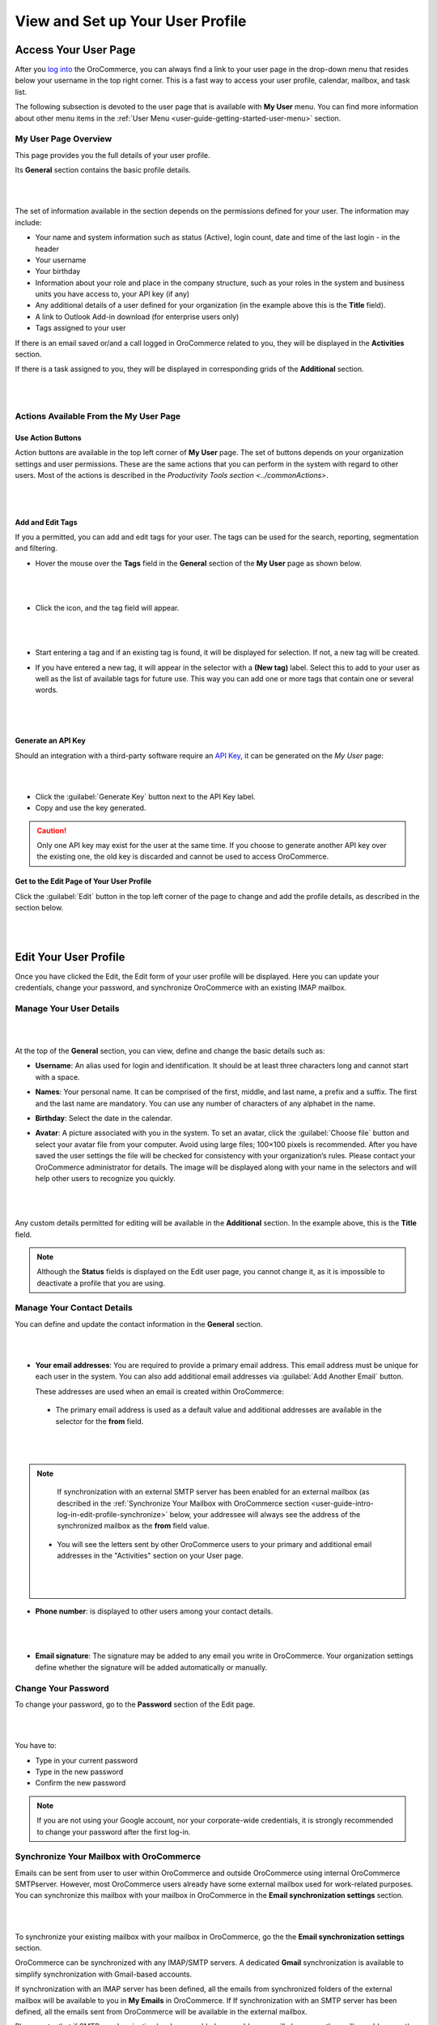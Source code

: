 View and Set up Your User Profile
=================================

.. _user-guide-getting-started-my-user:

Access Your User Page
---------------------

After you `log into <intro_log_in>`_ the OroCommerce, you can always find a link to your user page in the drop-down menu that resides below your username in the top right corner. This is a fast way to access your user profile, calendar, mailbox, and task list. 

The following subsection is devoted to the user page that is available with **My User** menu. You can find more information about other menu items in the :ref:`User Menu <user-guide-getting-started-user-menu>` section.

.. _user-guide-getting-started-my-user-overview:

My User Page Overview
^^^^^^^^^^^^^^^^^^^^^

This page provides you the full details of your user profile.

Its **General** section contains the basic profile details.

|

.. image:: /user_guide/img/getting_started/my_profile.png

|

The set of information available in the section depends on the permissions defined for your user. The information may include:

* Your name and system information such as status (Active), login count, date and time of the last login - in the header

* Your username 

* Your birthday

* Information about your role and place in the company structure, such as your roles in the system and business units 
  you have access to, your API key (if any)
  
* Any additional details of a user defined for your organization (in the example above this is the **Title** field).

* A link to Outlook Add-in download (for enterprise users only)

* Tags assigned to your user

If there is an email saved or/and a call logged in OroCommerce related to you, they will be displayed in the **Activities** section. 

.. image:: /user_guide/img/getting_started/intro/user_view_activities.png

If there is a task assigned to you, they will be displayed in corresponding grids of the **Additional** section.

|

.. image:: /user_guide/img/getting_started/intro/user_view_additional.png 

|

Actions Available From the My User Page
^^^^^^^^^^^^^^^^^^^^^^^^^^^^^^^^^^^^^^^

Use Action Buttons
""""""""""""""""""

Action buttons are available in the top left corner of **My User** page. The set of buttons depends on your organization settings and user permissions. These are the same actions that you can perform in the system with regard to other users. Most of the actions is described in the `Productivity Tools section <../commonActions>`.

|

.. image:: /user_guide/img/getting_started/intro/user_view_actions.png 

|

.. _user-guide-getting-started-my-user-tags:

Add and Edit Tags
"""""""""""""""""

If you a permitted, you can add and edit tags for your user. The tags can be used for the search, reporting, segmentation and filtering.

- Hover the mouse over the **Tags** field in the **General** section of the **My User** page as shown below.

  |

  |IntroTags|

  |
  
- Click the |IcEdit| icon, and the tag field will appear.

  |
  
  |IntroTags1|

  |
  
- Start entering a tag and if an existing tag is found, it will be displayed for selection. If not, a new tag will be 
  created.  

- If you have entered a new tag, it will appear in the selector with a **(New tag)** label. Select this to add to your 
  user as well as the list of available tags for future use. This way you can add one or more tags that contain one or 
  several words.
  
  |
  
  |IntroTags2|

  |
  
Generate an API Key
"""""""""""""""""""

Should an integration with a third-party software require an `API Key <https://en.wikipedia.org/wiki/Application_programming_interface_key>`_, it can be generated  on the *My User* page:

|

.. image:: /user_guide/img/getting_started/intro/user_view_apik.png

|

- Click the :guilabel:`Generate Key` button next to the API Key label.

- Copy and use the key generated.

.. caution::

    Only one API key may exist for the user at the same time. If you choose to generate another API key over the existing one, the old key is discarded and cannot be used to access OroCommerce.


Get to the Edit Page of Your User Profile
"""""""""""""""""""""""""""""""""""""""""

Click the :guilabel:`Edit` button in the top left corner of the page to change and add the profile details, as described in the section below.

|

.. image:: /user_guide/img/getting_started/intro/user_edit.png
    
|
    
.. _user-guide-getting-started-profile:
    
Edit Your User Profile
----------------------

Once you have clicked the Edit, the Edit form of your user profile will be displayed. Here you can update your 
credentials, change your password, and synchronize OroCommerce with an existing IMAP mailbox.

Manage Your User Details
^^^^^^^^^^^^^^^^^^^^^^^^

|

.. image:: /user_guide/img/getting_started/intro/user_edit_general.png

|

At the top of the **General** section, you can view, define and change the basic details such as:

- **Username**: An alias used for login and identification. It should be at least three characters long and cannot 
  start with a space.

- **Names**: Your personal name. It can be comprised of the first, middle, and last name, a prefix and a suffix. The 
  first and the last name are mandatory. You can use any number of characters of any alphabet in the name.

- **Birthday**: Select the date in the calendar. 

- **Avatar**: A picture associated with you in the system. To set an avatar, click the :guilabel:`Choose file` button 
  and select your avatar file from your computer. Avoid using large files; 100×100 pixels is recommended. After you have 
  saved the user settings the file will be checked for consistency with your organization’s rules.  Please contact your 
  OroCommerce administrator for details. The image will be displayed along with your name in the selectors and will help 
  other users to recognize you quickly.

  |
  
  |EditAvatar|

  |
  
Any custom details permitted for editing will be available in the **Additional** section. In the example above, this is 
the **Title** field.

.. note::

    Although the **Status** fields is displayed on the Edit user page, you cannot change it, as it is impossible to 
    deactivate a profile that you are using.

Manage Your Contact Details
^^^^^^^^^^^^^^^^^^^^^^^^^^^
 
You can define and update the contact information in  the **General** section. 

|

.. image:: /user_guide/img/getting_started/intro/user_edit_contacts.png 

|
  
- **Your email addresses**: You are required to provide a primary email address. This email address must be unique for 
  each user in the system. You can also add additional email addresses via :guilabel:`Add Another Email` button. 
  
  These addresses are used when an email is created within OroCommerce: 

 - The primary email address is used as a default value and additional addresses are available in the selector for the 
   **from** field.

   |
   
   |EmailFrom|

   |

.. note::

     If synchronization with an external SMTP server has been enabled for an external mailbox (as described in the 
     :ref:`Synchronize Your Mailbox with OroCommerce section <user-guide-intro-log-in-edit-profile-synchronize>` below, 
     your addressee will always see the address of the synchronized mailbox as the **from** field value.

 - You will see the letters sent by other OroCommerce users to your primary and additional email addresses in the 
   "Activities" section on your User page.
   
   |
   
   |EmailTo|
   
   |
   
- **Phone number**: is displayed to other users among your contact details.

  |
  
  |Phone|
  
  |
  
- **Email signature**: The signature may be added to any email you write in OroCommerce. Your organization settings define 
  whether the signature will be added automatically or manually. 


.. _user-guide-getting-started-profile-password:

Change Your Password
^^^^^^^^^^^^^^^^^^^^

To change your password, go to the **Password** section of the Edit page. 

|

.. image:: /user_guide/img/getting_started/intro/user_edit_password.png

|

You have to:

- Type in your current password

- Type in the new password

- Confirm the new password


.. note::

    If you are not using your Google account, nor your corporate-wide credentials, it is strongly recommended to change 
    your password after the first log-in.


.. _user-guide-intro-log-in-edit-profile-synchronize:

Synchronize Your Mailbox with OroCommerce
^^^^^^^^^^^^^^^^^^^^^^^^^^^^^^^^^^^^^^^^^

Emails can be sent from user to user within OroCommerce and outside OroCommerce using internal OroCommerce SMTPserver. However, most 
OroCommerce users already have some external mailbox used for work-related purposes. You can synchronize this mailbox with 
your mailbox in OroCommerce in the **Email synchronization settings** section.

|

.. image:: /user_guide/img/getting_started/intro/email_sync_1.png

|

To synchronize your existing mailbox with your mailbox in OroCommerce, go the the **Email synchronization settings** section.

OroCommerce can be synchronized with any IMAP/SMTP servers. A dedicated **Gmail** synchronization is available to simplify synchronization with Gmail-based accounts. 

If synchronization with an IMAP server has been defined, all the emails from synchronized folders of the external 
mailbox will be available to you in **My Emails** in OroCommerce. If If synchronization with an SMTP server has been defined, 
all the emails sent from OroCommerce will be available in the external mailbox.

Please note, that if SMTP synchronization has been enabled, your addressee will always see the mailbox address as the 
**from** field value.

.. note::

    If no synchronization has been enabled, emails received from other OroCommerce users will appear in the **Activity** 
    section of the **My User** page but not in **My Emails**. Emails from a synchronized mailbox can be reached from the 
    both.

Synchronize with any IMAP/SMTP Server
"""""""""""""""""""""""""""""""""""""

The functionality can be used to synchronize any IMAP/SMTP server with your mailbox in OroCommerce. 

- Select the Account Type - **Other** (if available). If this is an only option enabled for the system, the selector 
  won’t be displayed - skip the step.
  
  |
  
  |EmailSync2|

  |
  
* In order to **receive emails** from the external mailbox in OroCommerce:

  - Check the **Enable IMAP** box.

  - Provide your IMAP credentials: host, port, and encryption type (contact your administrator for assistance).

- In order to **synchronize emails sent** from OroCommerce in to the external mailbox:

  - Check the **Enable SMTP** box.

  - Provide your SMTP credentials: host, port, and encryption type (contact your administrator for assistance).

.. hint::

    If you choose not to enable SMTP synchronization, you will still be able to send emails from OroCommerce, but they won’t 
    be synced with the email server and you will not see them in other email clients (such as Outlook or Gmail web 
    interface). We strongly recommend to enable SMTP at all times.

* In order to **finish the synchronization**:

  - Provide your access credentials: your login/username (usually the email address itself) and password used to access 
    the mailbox.
   
  - Click the :guilabel:`Check Connection/Retrieve Folders` button. 

  - Once connection has been established , you will see the list of folders. Check the folders you want to synchronize 
    with OroCommerce.

  - Save the user profile.
  
|
  
|EmailSyncYahoo|
  
|  

Syncing with Gmail
""""""""""""""""""

You may use the generic IMAP/SMTP synchronization described above for your Gmail account, however,you must allow access 
for **less secure apps** in your Gmail settings first. (Please see detailed instructions 
`here <https://support.google.com/mail/troubleshooter/1668960?hl=en&rd=1#ts=1665018%2C1665144>`_.) 

To avoid this step and improve security we strongly recommend to use the dedicated functionality described below.
This section applies to both @gmail.com customers and Google Apps customers.(Check with your email administrator if you 
doubt).

- Select the Account Type - **Gmail** and click the :guilabel:`Connect` button that appears below.

  |
  
  |EmailSync3|
  
  |
  
.. note::

    This option is only available if your OroCommerce instance is connected with a Google Apps account. Please check with 
    your system administrator if you want to enable Gmail synchronization for your account.

 - If you haven’t used a Google account in your browser (or if its cache has been cleared), the Sign-in form will appear. 
   Use it to log in to your account.

   |
  
   |EmailSyncGM1|

   |

 - If you are using several Gmail accounts in your browser, you will see a list of them. Select the account for which 
   you want to enable synchronization with OroCommerce, then log in (if necessary).
   
   |
   
   |EmailSyncGM2|
   
   |
   
 - As soon as you are logged into a single Gmail account, you need to let OroCommerce view and manage your mail, and give it 
   offline access to your mailbox.
   
   |
   
   |EmailSyncGM3|
   
   |EmailSyncGM4|

   |
   
.. hint::

    Make sure that pop-up windows from your OroCommerce instance are not blocked.


- After the connection has been established, you will see the connected account name (your email address) and the list of 
  folders that can be refreshed with the :guilabel:`Retrieve Folders` button.

  |
  
  |EmailSyncGM5|
  
  |
  
Select the folders you want to synchronize and save your user profile. The synchronization will start immediately, but 
the full sync can take a while depending on the size of your mailbox.

Change the Synchronized Mailbox
"""""""""""""""""""""""""""""""

If you want to change the mailbox you sync with OroCommerce, simply change the IMAP/SMTP credentials for generic IMAP sync, 
or remove the connected Gmail account, change your primary email address, and sync with Gmail again.

.. caution::

    If you change the synced mailbox, all emails from the previous mailbox will be deleted from OroCommerce.   
    
Configuring Mailboxes in the Multi-Organization Environment
"""""""""""""""""""""""""""""""""""""""""""""""""""""""""""

If you want to work with email in :ref:`multiple organizations <user-guide-getting-started-change-organization>`, you 
have to configure a mailbox for every organization. You can synchronize different external mailboxes or the 
same external mailbox for your user in different organizations.


Save the Changes
----------------
Click the :guilabel:`Save and Close` button in the top right corner to save the changes to your profile and return to 
the **My User** page.

Logout
------

Go to the User Menu in the top right corner of the page, and select the **Logout** item.

|

.. image:: /user_guide/img/getting_started/intro/user_logout.png





.. |IcEdit| image:: /user_guide/img/common/buttons/IcEdit.png
   :align: middle
 
.. |IntroTags| image:: /user_guide/img/getting_started/intro/user_view_tags.png    

.. |IntroTags1| image:: /user_guide/img/getting_started/intro/user_view_tags_1.png    

.. |IntroTags2| image:: /user_guide/img/getting_started/intro/user_view_tags_2.png    

.. |EditAvatar| image:: /user_guide/img/getting_started/intro/user_edit_avatar.png   

.. |EmailFrom| image:: /user_guide/img/getting_started/intro/user_edit_email_from.png   

.. |EmailTo| image:: /user_guide/img/getting_started/intro/user_edit_email_to.png   

.. |Phone| image:: /user_guide/img/getting_started/intro/user_edit_phone.png   

.. |EmailSync2| image:: /user_guide/img/getting_started/intro/email_sync_2.png   

.. |EmailSyncYahoo| image:: /user_guide/img/getting_started/intro/email_sync_yahoo.png 

.. |EmailSync3| image:: /user_guide/img/getting_started/intro/email_sync_3.png  

.. |EmailSyncGM1| image:: /user_guide/img/getting_started/intro/email_sync_gm_1.png  

.. |EmailSyncGM2| image:: /user_guide/img/getting_started/intro/email_sync_gm_2.png  

.. |EmailSyncGM3| image:: /user_guide/img/getting_started/intro/email_sync_gm_3.png  

.. |EmailSyncGM4| image:: /user_guide/img/getting_started/intro/email_sync_gm_4.png  

.. |EmailSyncGM5| image:: /user_guide/img/getting_started/intro/email_sync_gm_5.png  




